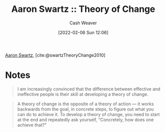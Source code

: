 :PROPERTIES:
:ROAM_REFS: [cite:@swartzTheoryChange2010]
:ID:       6d2276f9-4b72-46be-a4dc-9cdd41997122
:DIR:      /home/cashweaver/proj/roam/attachments/6d2276f9-4b72-46be-a4dc-9cdd41997122
:END:
#+title: Aaron Swartz :: Theory of Change
#+author: Cash Weaver
#+date: [2022-02-06 Sun 12:06]
#+startup: overview
#+hugo_auto_set_lastmod: t

[[id:62152128-36b1-4229-a6ce-a78858975120][Aaron Swartz]], [cite:@swartzTheoryChange2010]

* Notes

#+begin_quote
I am increasingly convinced that the difference between effective and ineffective people is their skill at developing a theory of change.
#+end_quote

#+begin_quote
A theory of change is the opposite of a theory of action — it works backwards from the goal, in concrete steps, to figure out what you can do to achieve it. To develop a theory of change, you need to start at the end and repeatedly ask yourself, “Concretely, how does one achieve that?”
#+end_quote

#+print_bibliography:
